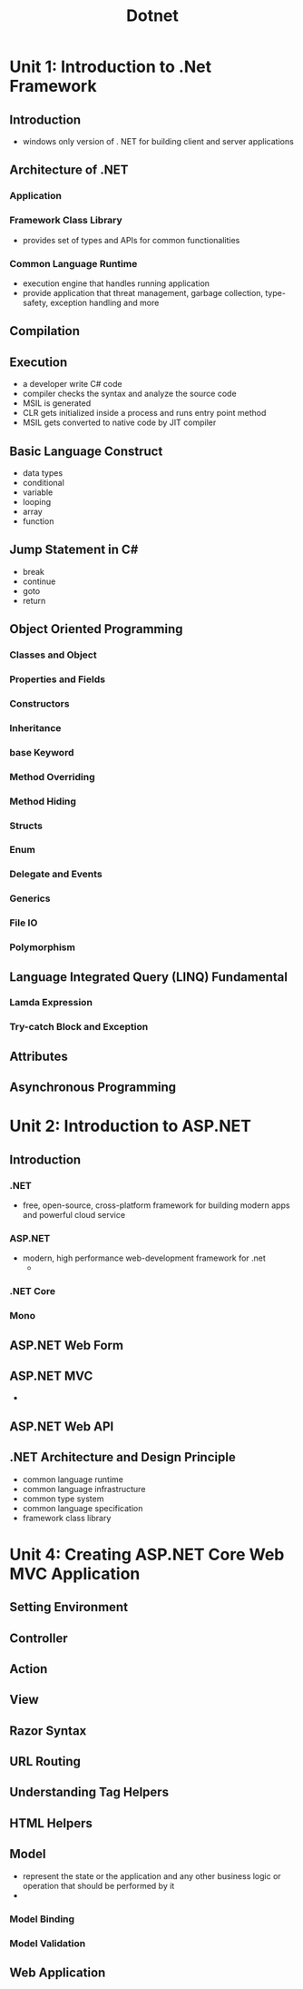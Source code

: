 #+title: Dotnet

* Unit 1: Introduction to .Net Framework
** Introduction
- windows only version of . NET for building client and server applications
** Architecture of .NET
*** Application
*** Framework Class Library
- provides set of types and APIs for common functionalities
*** Common Language Runtime
- execution engine that handles running application
- provide application that threat management, garbage collection, type-safety, exception handling and more
** Compilation
** Execution
- a developer write C# code
- compiler checks the syntax and analyze the source code
- MSIL is generated
- CLR gets initialized inside a process and runs entry point method
- MSIL gets converted to native code by JIT compiler
** Basic Language Construct
- data types
- conditional
- variable
- looping
- array
- function
** Jump Statement in C#
- break
- continue
- goto
- return
** Object Oriented Programming
*** Classes and Object
*** Properties and Fields
*** Constructors
*** Inheritance
*** base Keyword
*** Method Overriding
*** Method Hiding
*** Structs
*** Enum
*** Delegate and Events
*** Generics
*** File IO
*** Polymorphism
** Language Integrated Query (LINQ) Fundamental
*** Lamda Expression
*** Try-catch Block and Exception
** Attributes
** Asynchronous Programming
* Unit 2: Introduction to ASP.NET
** Introduction
*** .NET
- free, open-source, cross-platform framework for building modern apps and powerful cloud service
*** ASP.NET
- modern, high performance web-development framework for .net
  -
*** .NET Core
*** Mono
** ASP.NET Web Form
** ASP.NET MVC
-
** ASP.NET Web API
** .NET Architecture and Design Principle
- common language runtime
- common language infrastructure
- common type system
- common language specification
- framework class library
* Unit 4: Creating ASP.NET Core Web MVC Application
** Setting Environment
** Controller
** Action
** View
** Razor Syntax
** URL Routing
** Understanding Tag Helpers
** HTML Helpers
** Model
- represent the state or the application and any other business logic or operation that should be performed by it
-
*** Model Binding
*** Model Validation
** Web Application
